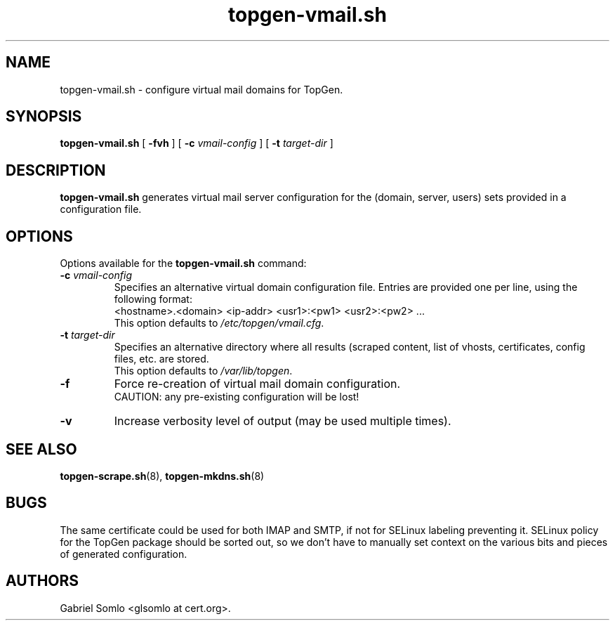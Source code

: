 .TH topgen-vmail.sh 8 "MAY 2016" "TopGen Simulator" "TopGen Manuals"
.SH NAME
topgen-vmail.sh \- configure virtual mail domains for TopGen.
.SH SYNOPSIS
.B topgen-vmail.sh
[
.B \-fvh
] [
.B \-c
.I vmail-config
] [
.B \-t
.I target-dir
]
.SH DESCRIPTION
.B topgen-vmail.sh
generates virtual mail server configuration for the (domain, server, users)
sets provided in a configuration file.
.SH OPTIONS
Options available for the
.B topgen-vmail.sh
command:
.TP
\fB\-c\fR \fIvmail-config\fR
Specifies an alternative virtual domain configuration file. Entries
are provided one per line, using the following format:
.br
<hostname>.<domain> <ip-addr> <usr1>:<pw1> <usr2>:<pw2> ...
.br
This option defaults to \fB\fI/etc/topgen/vmail.cfg\fR.
.TP
\fB\-t\fR \fItarget-dir\fR
Specifies an alternative directory where all results (scraped content,
list of vhosts, certificates, config files, etc. are stored.
.br
This option defaults to \fB\fI/var/lib/topgen\fR.
.TP
\fB\-f\fR
Force re-creation of virtual mail domain configuration.
.br
CAUTION: any pre-existing configuration will be lost!
.TP
\fB\-v\fR
Increase verbosity level of output (may be used multiple times).
.SH "SEE ALSO"
.BR topgen-scrape.sh (8),
.BR topgen-mkdns.sh (8)
.SH BUGS
The same certificate could be used for both IMAP and SMTP, if not for
SELinux labeling preventing it. SELinux policy for the TopGen package
should be sorted out, so we don't have to manually set context on the
various bits and pieces of generated configuration.
.SH AUTHORS
Gabriel Somlo <glsomlo at cert.org>.
